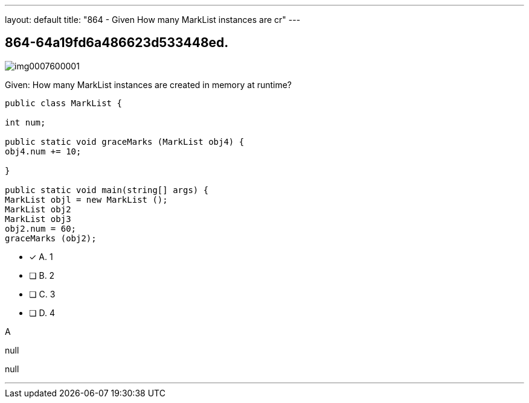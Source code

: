 ---
layout: default 
title: "864 - Given
How many MarkList instances are cr"
---


[.question]
== 864-64a19fd6a486623d533448ed.



[.image]
--

image::https://eaeastus2.blob.core.windows.net/optimizedimages/static/images/Java-SE-8-Programmer/question/img0007600001.png[]

--


****

[.query]
--
Given:
How many MarkList instances are created in memory at runtime?


[source,java]
----
public class MarkList {

int num;

public static void graceMarks (MarkList obj4) {
obj4.num += 10;

}

public static void main(string[] args) {
MarkList objl = new MarkList ();
MarkList obj2
MarkList obj3
obj2.num = 60;
graceMarks (obj2);
----


--

[.list]
--
* [*] A. 1
* [ ] B. 2
* [ ] C. 3
* [ ] D. 4

--
****

[.answer]
A

[.explanation]
--
null
--

[.ka]
null

'''


